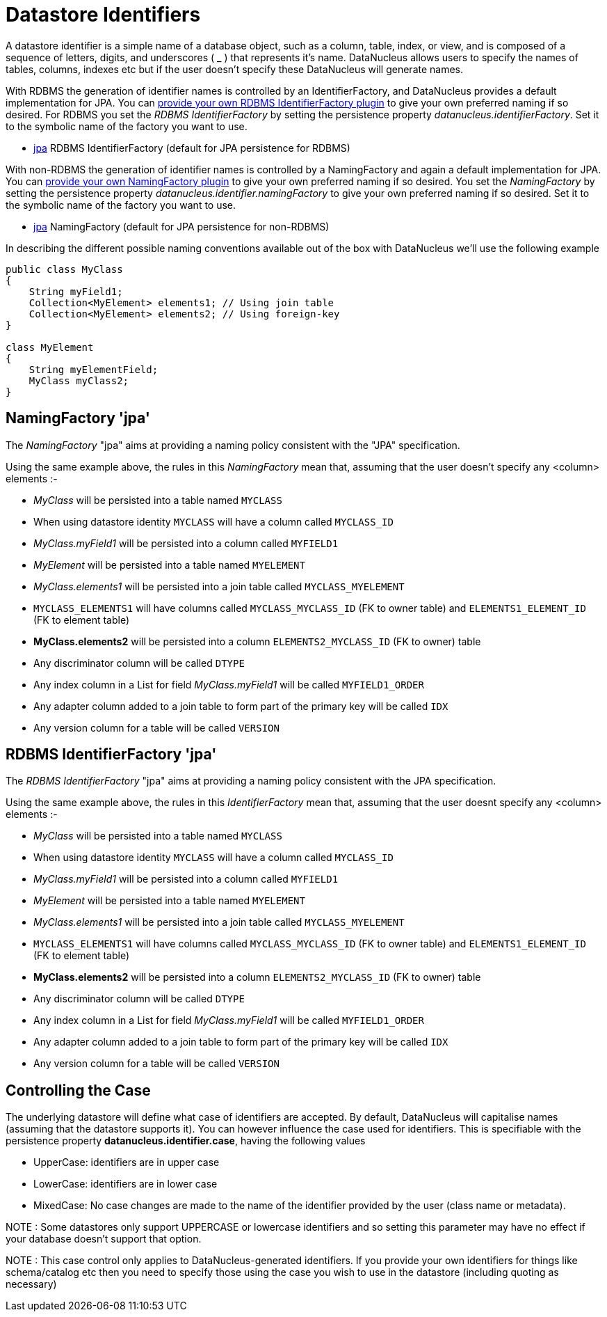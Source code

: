 [[datastore_identifiers]]
= Datastore Identifiers
:_basedir: ../
:_imagesdir: images/

A datastore identifier is a simple name of a database object, such as a column, table, index, or view, and is composed of a
sequence of letters, digits, and underscores ( _ ) that represents it's name. DataNucleus allows users to specify the names of tables, 
columns, indexes etc but if the user doesn't specify these DataNucleus will generate names.

With RDBMS the generation of identifier names is controlled by an IdentifierFactory, and DataNucleus provides a default implementation for JPA.
You can link:../extensions/extensions.html#rdbms_identifierfactory[provide your own RDBMS IdentifierFactory plugin] to give your own preferred naming if so desired.
For RDBMS you set the _RDBMS IdentifierFactory_ by setting the persistence property _datanucleus.identifierFactory_. 
Set it to the symbolic name of the factory you want to use.

* link:#rdbms_jpa[jpa] RDBMS IdentifierFactory (default for JPA persistence for RDBMS)

With non-RDBMS the generation of identifier names is controlled by a NamingFactory and again a default implementation for JPA.
You can link:../extensions/extensions.html#identifier_namingfactory[provide your own NamingFactory plugin] to give your own preferred naming if so desired.
You set the _NamingFactory_ by setting the persistence property _datanucleus.identifier.namingFactory_ to give your own preferred naming if so desired. 
Set it to the symbolic name of the factory you want to use.

* link:#jpa[jpa] NamingFactory (default for JPA persistence for non-RDBMS)

In describing the different possible naming conventions available out of the box with DataNucleus we'll use the following example

[source,java]
-----
public class MyClass
{
    String myField1;
    Collection<MyElement> elements1; // Using join table
    Collection<MyElement> elements2; // Using foreign-key
}

class MyElement
{
    String myElementField;
    MyClass myClass2;
}
-----

[[jpa]]
== NamingFactory 'jpa'

The _NamingFactory_ "jpa" aims at providing a naming policy consistent with the "JPA" specification.

Using the same example above, the rules in this _NamingFactory_ mean that, assuming that the user doesn't specify any <column> elements :-

* _MyClass_ will be persisted into a table named `MYCLASS`
* When using datastore identity `MYCLASS` will have a column called `MYCLASS_ID`
* _MyClass.myField1_ will be persisted into a column called `MYFIELD1`
* _MyElement_ will be persisted into a table named `MYELEMENT`
* _MyClass.elements1_ will be persisted into a join table called `MYCLASS_MYELEMENT`
* `MYCLASS_ELEMENTS1` will have columns called `MYCLASS_MYCLASS_ID` (FK to owner table) and `ELEMENTS1_ELEMENT_ID` (FK to element table)
* *MyClass.elements2* will be persisted into a column `ELEMENTS2_MYCLASS_ID` (FK to owner) table
* Any discriminator column will be called `DTYPE`
* Any index column in a List for field _MyClass.myField1_ will be called `MYFIELD1_ORDER`
* Any adapter column added to a join table to form part of the primary key will be called `IDX`
* Any version column for a table will be called `VERSION`


[[rdbms_jpa]]
== RDBMS IdentifierFactory 'jpa'

The _RDBMS IdentifierFactory_ "jpa" aims at providing a naming policy consistent with the JPA specification.

Using the same example above, the rules in this _IdentifierFactory_ mean that, assuming that the user doesnt specify any <column> elements :-

* _MyClass_ will be persisted into a table named `MYCLASS`
* When using datastore identity `MYCLASS` will have a column called `MYCLASS_ID`
* _MyClass.myField1_ will be persisted into a column called `MYFIELD1`
* _MyElement_ will be persisted into a table named `MYELEMENT`
* _MyClass.elements1_ will be persisted into a join table called `MYCLASS_MYELEMENT`
* `MYCLASS_ELEMENTS1` will have columns called `MYCLASS_MYCLASS_ID` (FK to owner table) and `ELEMENTS1_ELEMENT_ID` (FK to element table)
* *MyClass.elements2* will be persisted into a column `ELEMENTS2_MYCLASS_ID` (FK to owner) table
* Any discriminator column will be called `DTYPE`
* Any index column in a List for field _MyClass.myField1_ will be called `MYFIELD1_ORDER`
* Any adapter column added to a join table to form part of the primary key will be called `IDX`
* Any version column for a table will be called `VERSION`


== Controlling the Case

The underlying datastore will define what case of identifiers are accepted. By default, DataNucleus will capitalise names (assuming that the datastore supports it). 
You can however influence the case used for identifiers. This is specifiable with the persistence property *datanucleus.identifier.case*, having the following values

* UpperCase: identifiers are in upper case
* LowerCase: identifiers are in lower case
* MixedCase: No case changes are made to the name of the identifier provided by the user (class name or metadata).

NOTE : Some datastores only support UPPERCASE or lowercase identifiers and so setting this parameter may have no effect if your database doesn't support that option.

NOTE : This case control only applies to DataNucleus-generated identifiers. If you provide your own identifiers for things like schema/catalog etc then you 
need to specify those using the case you wish to use in the datastore (including quoting as necessary)
